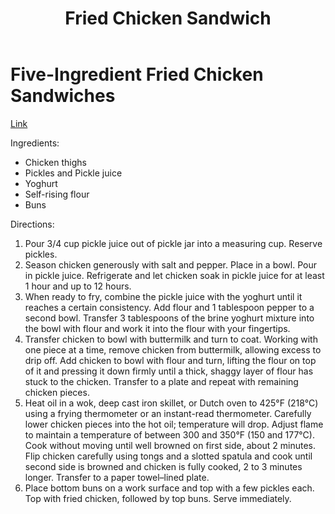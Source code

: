 #+title: Fried Chicken Sandwich

* Five-Ingredient Fried Chicken Sandwiches
[[https://www.youtube.com/watch?v=AQNg1dPKUFU][Link]]

Ingredients:
- Chicken thighs
- Pickles and Pickle juice
- Yoghurt
- Self-rising flour
- Buns

Directions:
1. Pour 3/4 cup pickle juice out of pickle jar into a measuring cup. Reserve pickles.
2. Season chicken generously with salt and pepper. Place in a bowl. Pour in pickle juice. Refrigerate and let chicken soak in pickle juice for at least 1 hour and up to 12 hours.
3. When ready to fry, combine the pickle juice with the yoghurt until it reaches a certain consistency. Add flour and 1 tablespoon pepper to a second bowl. Transfer 3 tablespoons of the brine yoghurt mixture into the bowl with flour and work it into the flour with your fingertips.
4. Transfer chicken to bowl with buttermilk and turn to coat. Working with one piece at a time, remove chicken from buttermilk, allowing excess to drip off. Add chicken to bowl with flour and turn, lifting the flour on top of it and pressing it down firmly until a thick, shaggy layer of flour has stuck to the chicken. Transfer to a plate and repeat with remaining chicken pieces.
5. Heat oil in a wok, deep cast iron skillet, or Dutch oven to 425°F (218°C) using a frying thermometer or an instant-read thermometer. Carefully lower chicken pieces into the hot oil; temperature will drop. Adjust flame to maintain a temperature of between 300 and 350°F (150 and 177°C). Cook without moving until well browned on first side, about 2 minutes. Flip chicken carefully using tongs and a slotted spatula and cook until second side is browned and chicken is fully cooked, 2 to 3 minutes longer. Transfer to a paper towel–lined plate.
6. Place bottom buns on a work surface and top with a few pickles each. Top with fried chicken, followed by top buns. Serve immediately.
